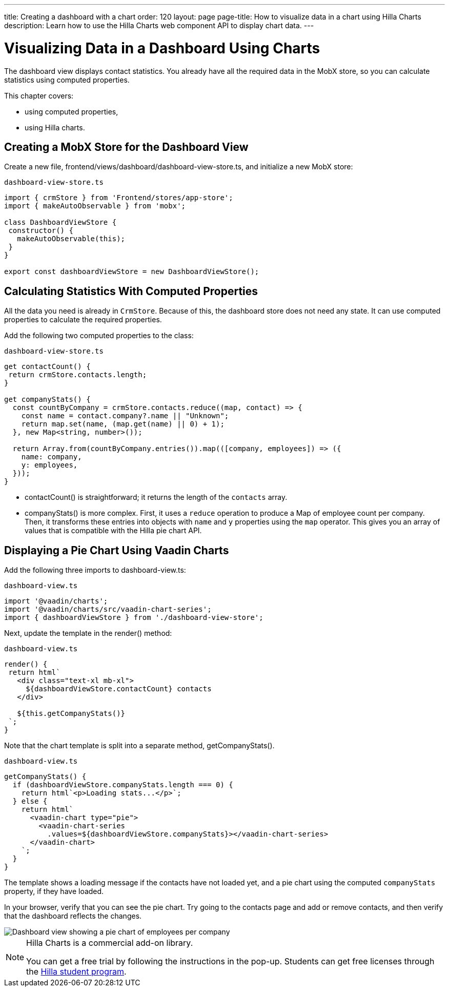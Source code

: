 ---
title: Creating a dashboard with a chart
order: 120
layout: page
page-title: How to visualize data in a chart using Hilla Charts
description: Learn how to use the Hilla Charts web component API to display chart data.
---

= Visualizing Data in a Dashboard Using Charts

The dashboard view displays contact statistics.
You already have all the required data in the MobX store, so you can calculate statistics using computed properties.

This chapter covers:

* using computed properties,
* using Hilla charts.

== Creating a MobX Store for the Dashboard View

Create a new file, [filename]#frontend/views/dashboard/dashboard-view-store.ts#, and initialize a new MobX store:

.`dashboard-view-store.ts`
[source,typescript]
----
import { crmStore } from 'Frontend/stores/app-store';
import { makeAutoObservable } from 'mobx';

class DashboardViewStore {
 constructor() {
   makeAutoObservable(this);
 }
}

export const dashboardViewStore = new DashboardViewStore();
----

== Calculating Statistics With Computed Properties

All the data you need is already in `CrmStore`.
Because of this, the dashboard store does not need any state.
It can use computed properties to calculate the required properties.

Add the following two computed properties to the class:

.`dashboard-view-store.ts`
[source,typescript]
----
get contactCount() {
 return crmStore.contacts.length;
}

get companyStats() {
  const countByCompany = crmStore.contacts.reduce((map, contact) => {
    const name = contact.company?.name || "Unknown";
    return map.set(name, (map.get(name) || 0) + 1);
  }, new Map<string, number>());

  return Array.from(countByCompany.entries()).map(([company, employees]) => ({
    name: company,
    y: employees,
  }));
}
----

* [methodname]#contactCount()# is straightforward; it returns the length of the `contacts` array.
* [methodname]#companyStats()# is more complex.
First, it uses a `reduce` operation to produce a [classname]#Map# of employee count per company.
Then, it transforms these entries into objects with `name` and `y` properties using the `map` operator.
This gives you an array of values that is compatible with the Hilla pie chart API.

== Displaying a Pie Chart Using Vaadin Charts

Add the following three imports to [filename]#dashboard-view.ts#:

.`dashboard-view.ts`
[source,typescript]
----
import '@vaadin/charts';
import '@vaadin/charts/src/vaadin-chart-series';
import { dashboardViewStore } from './dashboard-view-store';
----

Next, update the template in the [methodname]#render()# method:

.`dashboard-view.ts`
[source,typescript]
----
render() {
 return html`
   <div class="text-xl mb-xl">
     ${dashboardViewStore.contactCount} contacts
   </div>

   ${this.getCompanyStats()}
 `;
}
----

Note that the chart template is split into a separate method, [methodname]#getCompanyStats()#.

.`dashboard-view.ts`
[source,typescript]
----
getCompanyStats() {
  if (dashboardViewStore.companyStats.length === 0) {
    return html`<p>Loading stats...</p>`;
  } else {
    return html`
      <vaadin-chart type="pie">
        <vaadin-chart-series
          .values=${dashboardViewStore.companyStats}></vaadin-chart-series>
      </vaadin-chart>
    `;
  }
}
----

The template shows a loading message if the contacts have not loaded yet, and a pie chart using the computed `companyStats` property, if they have loaded.

In your browser, verify that you can see the pie chart.
Try going to the contacts page and add or remove contacts, and then verify that the dashboard reflects the changes.

image::images/dashboard-view.png[Dashboard view showing a pie chart of employees per company]

.Hilla Charts is a commercial add-on library.
[NOTE]
====
You can get a free trial by following the instructions in the pop-up.
Students can get free licenses through the https://vaadin.com/student-program[Hilla student program].
====
